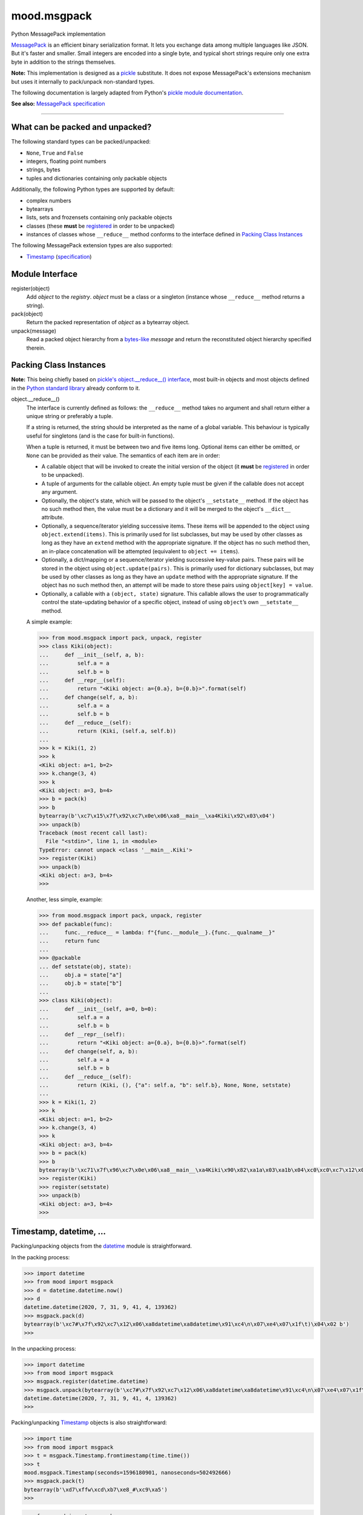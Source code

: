 mood.msgpack
============

Python MessagePack implementation

`MessagePack <https://msgpack.org/>`_ is an efficient binary serialization
format. It lets you exchange data among multiple languages like JSON. But it's
faster and smaller. Small integers are encoded into a single byte, and typical
short strings require only one extra byte in addition to the strings themselves.

**Note:** This implementation is designed as a
`pickle <https://docs.python.org/3.10/library/pickle.html>`_ substitute.
It does not expose MessagePack's extensions mechanism but uses it internally to
pack/unpack non-standard types.

The following documentation is largely adapted from Python's `pickle module
documentation <https://docs.python.org/3.10/library/pickle.html>`_.

**See also:** `MessagePack specification
<https://github.com/msgpack/msgpack/blob/master/spec.md>`_


-----


What can be packed and unpacked?
--------------------------------

The following standard types can be packed/unpacked:

* ``None``, ``True`` and ``False``

* integers, floating point numbers

* strings, bytes

* tuples and dictionaries containing only packable objects

Additionally, the following Python types are supported by default:

* complex numbers

* bytearrays

* lists, sets and frozensets containing only packable objects

* classes (these **must** be `registered`_ in order to be unpacked)

* instances of classes whose ``__reduce__`` method conforms to the interface
  defined in `Packing Class Instances`_

The following MessagePack extension types are also supported:

* `Timestamp`_ (`specification
  <https://github.com/msgpack/msgpack/blob/master/spec.md#timestamp-extension-type>`_)


Module Interface
----------------

.. _registered:

register(object)
  Add *object* to the *registry*. *object* must be a class or a singleton
  (instance whose ``__reduce__`` method returns a string).

pack(object)
  Return the packed representation of *object* as a bytearray object.

unpack(message)
  Read a packed object hierarchy from a `bytes-like
  <https://docs.python.org/3.10/glossary.html#term-bytes-like-object>`_
  *message* and return the reconstituted object hierarchy specified therein.


Packing Class Instances
-----------------------

**Note:** This being chiefly based on `pickle's object.__reduce__() interface
<https://docs.python.org/3.10/library/pickle.html#object.__reduce__>`_,
most built-in objects and most objects defined in the `Python standard library
<https://docs.python.org/3.10/library/index.html>`_ already conform to it.

.. _reduce:

object.__reduce__()
    The interface is currently defined as follows: the ``__reduce__`` method
    takes no argument and shall return either a unique string or preferably a
    tuple.

    If a string is returned, the string should be interpreted as the name of a
    global variable. This behaviour is typically useful for singletons (and is
    the case for built-in functions).

    When a tuple is returned, it must be between two and five items long.
    Optional items can either be omitted, or ``None`` can be provided as their
    value. The semantics of each item are in order:

    * A callable object that will be invoked to create the initial version of
      the object (it **must** be `registered`_ in order to be unpacked).

    * A tuple of arguments for the callable object. An empty tuple must be given
      if the callable does not accept any argument.

    * Optionally, the object's state, which will be passed to the object's
      ``__setstate__`` method. If the object has no such method then, the value
      must be a dictionary and it will be merged to the object's ``__dict__``
      attribute.

    * Optionally, a sequence/iterator yielding successive items. These items
      will be appended to the object using ``object.extend(items)``. This is
      primarily used for list subclasses, but may be used by other classes as
      long as they have an ``extend`` method with the appropriate signature. If
      the object has no such method then, an in-place concatenation will be
      attempted (equivalent to ``object += items``).

    * Optionally, a dict/mapping or a sequence/iterator yielding successive
      key-value pairs.  These pairs will be stored in the object using
      ``object.update(pairs)``. This is primarily used for dictionary subclasses,
      but may be used by other classes as long as they have an ``update`` method
      with the appropriate signature. If the object has no such method then, an
      attempt will be made to store these pairs using ``object[key] = value``.

    * Optionally, a callable with a ``(object, state)`` signature. This callable
      allows the user to programmatically control the state-updating behavior of
      a specific object, instead of using ``object``’s own ``__setstate__``
      method.

    A simple example:

    .. code:: python

        >>> from mood.msgpack import pack, unpack, register
        >>> class Kiki(object):
        ...     def __init__(self, a, b):
        ...         self.a = a
        ...         self.b = b
        ...     def __repr__(self):
        ...         return "<Kiki object: a={0.a}, b={0.b}>".format(self)
        ...     def change(self, a, b):
        ...         self.a = a
        ...         self.b = b
        ...     def __reduce__(self):
        ...         return (Kiki, (self.a, self.b))
        ...
        >>> k = Kiki(1, 2)
        >>> k
        <Kiki object: a=1, b=2>
        >>> k.change(3, 4)
        >>> k
        <Kiki object: a=3, b=4>
        >>> b = pack(k)
        >>> b
        bytearray(b'\xc7\x15\x7f\x92\xc7\x0e\x06\xa8__main__\xa4Kiki\x92\x03\x04')
        >>> unpack(b)
        Traceback (most recent call last):
          File "<stdin>", line 1, in <module>
        TypeError: cannot unpack <class '__main__.Kiki'>
        >>> register(Kiki)
        >>> unpack(b)
        <Kiki object: a=3, b=4>
        >>>

    Another, less simple, example:

    .. code:: python

        >>> from mood.msgpack import pack, unpack, register
        >>> def packable(func):
        ...     func.__reduce__ = lambda: f"{func.__module__}.{func.__qualname__}"
        ...     return func
        ...
        >>> @packable
        ... def setstate(obj, state):
        ...     obj.a = state["a"]
        ...     obj.b = state["b"]
        ...
        >>> class Kiki(object):
        ...     def __init__(self, a=0, b=0):
        ...         self.a = a
        ...         self.b = b
        ...     def __repr__(self):
        ...         return "<Kiki object: a={0.a}, b={0.b}>".format(self)
        ...     def change(self, a, b):
        ...         self.a = a
        ...         self.b = b
        ...     def __reduce__(self):
        ...         return (Kiki, (), {"a": self.a, "b": self.b}, None, None, setstate)
        ...
        >>> k = Kiki(1, 2)
        >>> k
        <Kiki object: a=1, b=2>
        >>> k.change(3, 4)
        >>> k
        <Kiki object: a=3, b=4>
        >>> b = pack(k)
        >>> b
        bytearray(b'\xc71\x7f\x96\xc7\x0e\x06\xa8__main__\xa4Kiki\x90\x82\xa1a\x03\xa1b\x04\xc0\xc0\xc7\x12\x07\xb1__main__.setstate')
        >>> register(Kiki)
        >>> register(setstate)
        >>> unpack(b)
        <Kiki object: a=3, b=4>
        >>>


Timestamp, datetime, ...
------------------------

Packing/unpacking objects from the `datetime
<https://docs.python.org/3.10/library/datetime.html#module-datetime>`_ module is
straightforward.

In the packing process:

.. code:: python

    >>> import datetime
    >>> from mood import msgpack
    >>> d = datetime.datetime.now()
    >>> d
    datetime.datetime(2020, 7, 31, 9, 41, 4, 139362)
    >>> msgpack.pack(d)
    bytearray(b'\xc7#\x7f\x92\xc7\x12\x06\xa8datetime\xa8datetime\x91\xc4\n\x07\xe4\x07\x1f\t)\x04\x02 b')
    >>>

In the unpacking process:

.. code:: python

    >>> import datetime
    >>> from mood import msgpack
    >>> msgpack.register(datetime.datetime)
    >>> msgpack.unpack(bytearray(b'\xc7#\x7f\x92\xc7\x12\x06\xa8datetime\xa8datetime\x91\xc4\n\x07\xe4\x07\x1f\t)\x04\x02 b'))
    datetime.datetime(2020, 7, 31, 9, 41, 4, 139362)
    >>>

Packing/unpacking `Timestamp`_ objects is also straightforward:

.. code:: python

    >>> import time
    >>> from mood import msgpack
    >>> t = msgpack.Timestamp.fromtimestamp(time.time())
    >>> t
    mood.msgpack.Timestamp(seconds=1596180901, nanoseconds=502492666)
    >>> msgpack.pack(t)
    bytearray(b'\xd7\xffw\xcd\xb7\xe8_#\xc9\xa5')
    >>>

.. code:: python

    >>> from mood import msgpack
    >>> msgpack.unpack(bytearray(b'\xd7\xffw\xcd\xb7\xe8_#\xc9\xa5'))
    mood.msgpack.Timestamp(seconds=1596180901, nanoseconds=502492666)
    >>>

Converting between `Timestamp`_ and `datetime.datetime
<https://docs.python.org/3.10/library/datetime.html#datetime.datetime>`_ objects:

.. code:: python

    >>> import datetime
    >>> from mood import msgpack
    >>> d1 = datetime.datetime.now()
    >>> d1
    datetime.datetime(2020, 7, 31, 9, 31, 18, 40406)
    >>> t = msgpack.Timestamp.fromtimestamp(d1.timestamp())
    >>> t
    mood.msgpack.Timestamp(seconds=1596180678, nanoseconds=040405989)
    >>> d2 = datetime.datetime.fromtimestamp(t.timestamp())
    >>> d2
    datetime.datetime(2020, 7, 31, 9, 31, 18, 40406)
    >>> d2 == d1
    True
    >>>

**Note:** `Timestamp`_ objects do not carry timezone information and naive
`datetime.datetime
<https://docs.python.org/3.10/library/datetime.html#datetime.datetime>`_
instances are assumed to represent local time.

.. _Timestamp:

Timestamp(seconds[, nanoseconds=0])
    * seconds (int)
        Number of seconds that have elapsed since 1970-01-01 00:00:00 UTC.

    * nanoseconds (int: 0)
        Nanoseconds precision in ``range(0, 1000000000)``.

    **Note:** nanoseconds are always added to seconds, so negative timestamps
    like -1.2 should be instantiated as Timestamp(-2, 800000000).


    fromtimestamp(timestamp) (*classmethod*)
        Return a new `Timestamp`_ instance corresponding to the *timestamp*
        (int/float) argument. Example:

        .. code:: python

            >>> from mood import msgpack
            >>> msgpack.Timestamp.fromtimestamp(-1.2)
            mood.msgpack.Timestamp(seconds=-2, nanoseconds=800000000)
            >>>


    timestamp()
        Return the floating point timestamp corresponding to this `Timestamp`_
        instance. The result of ``self.seconds + (self.nanoseconds / 1000000000)``.


    seconds (*read only*)
        *seconds* argument passed to the constructor.


    nanoseconds (*read only*)
        *nanoseconds* argument passed to the constructor.

